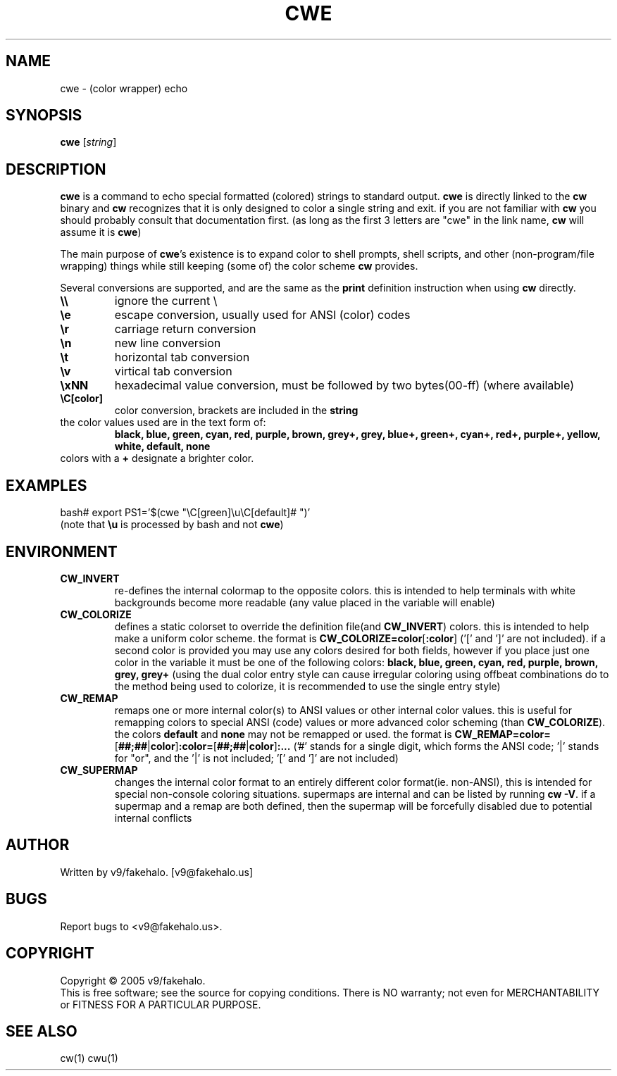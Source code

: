 .\" color wrapper echo manual page.
.TH "CWE" "1" "February 2005" "v9/fakehalo" "Text Manipulation"
.SH "NAME"
cwe \- (color wrapper) echo
.SH "SYNOPSIS"
.B cwe
[\fIstring\fR]
.SH "DESCRIPTION"
.PP 
\fBcwe\fR is a command to echo special formatted (colored) strings to standard output.  \fBcwe\fR is directly linked to the \fBcw\fR binary and \fBcw\fR recognizes that it is only designed to color a single string and exit.  if you are not familiar with \fBcw\fR you should probably consult that documentation first. (as long as the first 3 letters are "cwe" in the link name, \fBcw\fR will assume it is \fBcwe\fR)

The main purpose of \fBcwe\fR's existence is to expand color to shell prompts, shell scripts, and other (non\-program/file wrapping) things while still keeping (some of) the color scheme \fBcw\fR provides.

Several conversions are supported, and are the same as the \fBprint\fR definition instruction when using \fBcw\fR directly.

.TP 
\fB\\\\\fR
ignore the current \\
.TP 
\fB\\e\fR
escape conversion, usually used for ANSI (color) codes
.TP 
\fB\\r\fR
carriage return conversion
.TP 
\fB\\n\fR
new line conversion
.TP 
\fB\\t\fR
horizontal tab conversion
.TP 
\fB\\v\fR
virtical tab conversion
.TP 
\fB\\xNN\fR
hexadecimal value conversion, must be followed by two bytes(00\-ff) (where available)
.TP 
\fB\\C[color]\fR
color conversion, brackets are included in the \fBstring\fR
.TP 
the color values used are in the text form of:
\fBblack, blue, green, cyan, red, purple, brown, grey+, grey, blue+, green+, cyan+, red+, purple+, yellow, white, default, none\fR
.TP 
colors with a \fB+\fR designate a brighter color.
.SH "EXAMPLES"
bash# export PS1='$(cwe "\\C[green]\\u\\C[default]# ")'
.br 
(note that \fB\\u\fR is processed by bash and not \fBcwe\fR)
.SH "ENVIRONMENT"
.PP 
.TP 
\fBCW_INVERT\fR
re\-defines the internal colormap to the opposite colors.  this is intended to help terminals with white backgrounds become more readable (any value placed in the variable will enable)
.TP 
\fBCW_COLORIZE\fR
defines a static colorset to override the definition file(and \fBCW_INVERT\fR) colors.  this is intended to help make a uniform color scheme.  the format is \fBCW_COLORIZE=color\fR[\fB:color\fR] ('[' and ']' are not included).  if a second color is provided you may use any colors desired for both fields, however if you place just one color in the variable it must be one of the following colors: \fBblack, blue, green, cyan, red, purple, brown, grey, grey+\fR (using the dual color entry style can cause irregular coloring using offbeat combinations do to the method being used to colorize, it is recommended to use the single entry style)
.TP 
\fBCW_REMAP\fR
remaps one or more internal color(s) to ANSI values or other internal color values.  this is useful for remapping colors to special ANSI (code) values or more advanced color scheming (than \fBCW_COLORIZE\fR).  the colors \fBdefault\fR and \fBnone\fR may not be remapped or used.  the format is \fBCW_REMAP=color=\fR[\fB##;##\fR|\fBcolor\fR]\fB:color=\fR[\fB##;##\fR|\fBcolor\fR]\fB:...\fR ('#' stands for a single digit, which forms the ANSI code; '|' stands for "or", and the '|' is not included; '[' and ']' are not included)
.TP 
\fBCW_SUPERMAP\fR
changes the internal color format to an entirely different color format(ie. non\-ANSI), this is intended for special non\-console coloring situations.  supermaps are internal and can be listed by running \fBcw \-V\fR.  if a supermap and a remap are both defined, then the supermap will be forcefully disabled due to potential internal conflicts
.SH "AUTHOR"
Written by v9/fakehalo. [v9@fakehalo.us]
.SH "BUGS"
Report bugs to <v9@fakehalo.us>.
.SH "COPYRIGHT"
Copyright \(co 2005 v9/fakehalo.
.br 
This is free software; see the source for copying conditions.  There is NO
warranty; not even for MERCHANTABILITY or FITNESS FOR A PARTICULAR PURPOSE.
.SH "SEE ALSO"
cw(1) cwu(1)

